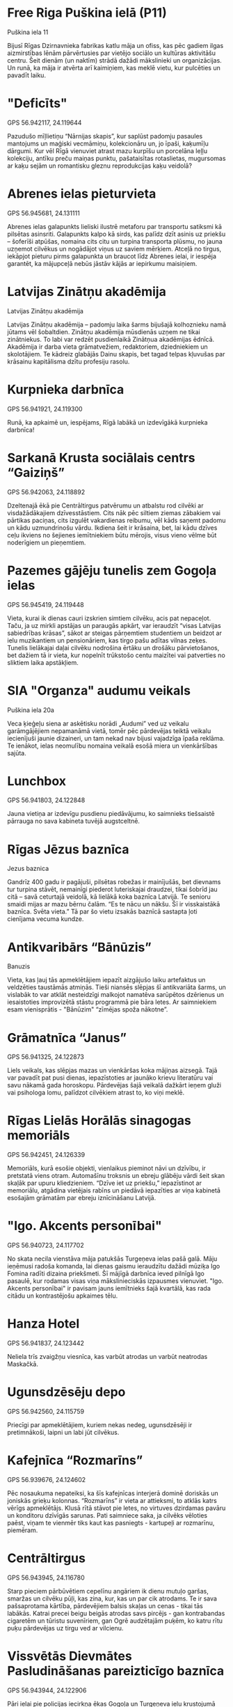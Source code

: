 * Free Riga Puškina ielā (P11)
Puškina iela 11

Bijusī Rīgas Dzirnavnieka fabrikas katlu māja un ofiss, kas pēc gadiem
ilgas aizmirstības lēnām pārvērtusies par vietējo sociālo un kultūras
aktivitāšu centru. Šeit dienām (un naktīm) strādā dažādi mākslinieki
un organizācijas. Un runā, ka māja ir atvērta arī kaimiņiem, kas meklē
vietu, kur pulcēties un pavadīt laiku.

* "Deficīts"
GPS 56.942117, 24.119644

Pazudušo mīļlietiņu “Nārnijas skapis”, kur saplūst
padomju pasaules mantojums un maģiski vecmāmiņu, kolekcionāru un, jo
īpaši, kaķumīļu dārgumi. Kur vēl Rīgā vienuviet atrast mazu kurpīšu un
porcelāna leļļu kolekciju, antīku preču maiņas punktu, pašataisītas
rotaslietas, mugursomas ar kaķu sejām un romantisku gleznu
reprodukcijas kaķu veidolā?

* Abrenes ielas pieturvieta
GPS 56.945681, 24.131111

Abrenes ielas galapunkts lieliski ilustrē metaforu par transportu
satiksmi kā pilsētas asinsriti. Galapunkts kalpo kā sirds, kas palīdz
dzīt asinis uz priekšu – šoferīši atpūšas, nomaina cits citu un
turpina transporta plūsmu, no jauna uzņemot cilvēkus un nogādājot
viņus uz saviem mērķiem. Atceļā no tirgus, iekāpjot pieturu pirms
galapunkta un braucot līdz Abrenes ielai, ir iespēja garantēt, ka
mājupceļā nebūs jāstāv kājās ar iepirkumu maisiņiem.

* Latvijas Zinātņu аkadēmija
Latvijas Zinātņu аkadēmija

Latvijas Zinātņu akadēmija – padomju laika šarms bijušajā kolhoznieku
namā jūtams vēl šobaltdien. Zinātņu akadēmija mūsdienās uzņem ne tikai
zinātniekus. To labi var redzēt pusdienlaikā Zinātņua akadēmijas
ēdnīcā. Akadēmija ir darba vieta grāmatvežiem, redaktoriem,
dziedniekiem un skolotājiem. Te kādreiz glabājās Dainu skapis, bet
tagad telpas kļuvušas par krāsainu kapitālisma dzītu profesiju
rasolu.

* Kurpnieka darbnīca
GPS 56.941921, 24.119300

Runā, ka apkaimē un, iespējams, Rīgā labākā un izdevīgākā kurpnieka
darbnīca!

* Sarkanā Krusta sociālais centrs “Gaiziņš”
GPS 56.942063, 24.118892

Dzeltenajā ēkā pie Centrāltirgus patvērumu un atbalstu rod cilvēki ar
visdažādākajiem dzīvesstāstiem. Cits nāk pēc siltiem ziemas zābakiem
vai pārtikas paciņas, cits izgulēt vakardienas reibumu, vēl kāds
saņemt padomu un kādu uzmundrinošu vārdu. Ikdiena šeit ir krāsaina,
bet, lai kādu dzīves ceļu ikviens no šejienes iemītniekiem būtu
mērojis, visus vieno vēlme būt noderīgiem un pieņemtiem.

* Pazemes gājēju tunelis zem Gogoļa ielas
GPS 56.945419, 24.119448

Vieta, kurai ik dienas cauri izskrien simtiem cilvēku, acis pat
nepaceļot. Taču, ja uz mirkli apstājas un paraugās apkārt, var
ieraudzīt “visas Latvijas sabiedrības krāsas”, sākot ar steigas
pārņemtiem studentiem un beidzot ar ielu muzikantiem un pensionāriem,
kas tirgo pašu adītas vilnas zeķes. Tunelis lielākajai daļai cilvēku
nodrošina ērtāku un drošāku pārvietošanos, bet dažiem tā ir vieta, kur
nopelnīt trūkstošo centu maizītei vai patverties no sliktiem laika
apstākļiem.

* SIA "Organza" audumu veikals
Puškina iela 20a

Veca ķieģeļu siena ar askētisku norādi „Audumi” ved uz veikalu
garāmgājējiem nepamanāmā vietā, tomēr pēc pārdevējas teiktā veikalu
iecienījuši jaunie dizaineri, un tam nekad nav bijusi vajadzīga īpaša
reklāma. Te ienākot, ielas neomulību nomaina veikalā esošā miera un
vienkāršības sajūta.

* Lunchbox
GPS 56.941803, 24.122848

Jauna vietiņa ar izdevīgu pusdienu piedāvājumu, ko saimnieks
tiešsaistē pārrauga no sava kabineta tuvējā augstceltnē.

* Rīgas Jēzus baznīca
Jezus baznica

Gandrīz 400 gadu ir pagājuši, pilsētas robežas ir mainījušās, bet
dievnams tur turpina stāvēt, nemainīgi piederot luteriskajai draudzei,
tikai šobrīd jau citā – savā ceturtajā veidolā, kā lielākā koka
baznīca Latvijā. Te senioru smaidi mijas ar mazu bērnu čalām. “Es te
nācu un nākšu. Šī ir visskaistākā baznīca. Svēta vieta.”  Tā par šo
vietu izsakās baznīcā sastapta ļoti cienījama vecuma kundze.

* Antikvaribārs “Bānūzis”
Banuzis

Vieta, kas ļauj tās apmeklētājiem iepazīt aizgājušo laiku artefaktus
un veldzēties taustāmās atmiņās. Tieši niansēs slēpjas šī antikvariāta
šarms, un vislabāk to var atklāt nesteidzīgi malkojot namatēva
sarūpētos dzērienus un iesaistoties improvizētā stāstu programmā pie
bāra letes. Ar saimniekiem esam vienisprātis - "Bānūzim" “zīmējas
spoža nākotne”.

* Grāmatnīca “Janus”
GPS 56.941325, 24.122873

Liels veikals, kas slēpjas mazas un vienkāršas koka mājiņas
aizsegā. Tajā var pavadīt pat pusi dienas, iepazīstoties ar jaunāko
krievu literatūru vai savu nākamā gada horoskopu. Pārdevējas šajā
veikalā dažkārt ieņem gluži vai psihologa lomu, palīdzot cilvēkiem
atrast to, ko viņi meklē.

* Rīgas Lielās Horālās sinagogas memoriāls
GPS 56.942451, 24.126339

Memoriāls, kurā esošie objekti, vienlaikus pieminot nāvi un dzīvību,
ir pretstatā viens otram. Automašīnu troksnis un ebreju glābēju vārdi
šeit skan skaļāk par upuru kliedzieniem. “Dzīve iet uz priekšu,”
iepazīstinot ar memoriālu, atgādina vietējais rabīns un piedāvā
iepazīties ar viņa kabinetā esošajām grāmatām par ebreju iznīcināšanu
Latvijā.

* "Igo. Akcents personībai"
GPS 56.940723, 24.117702

No skata necila vienstāva māja patukšās Turgeņeva ielas pašā
galā. Māju ieņēmusi radoša komanda, lai dienas gaismu ieraudzītu
dažādi mūziķa Igo Fomina radīti dizaina priekšmeti. Šī mājīgā darbnīca
ieved pilnīgā Igo pasaulē, kur rodamas visas viņa mākslinieciskās
izpausmes vienuviet. "Igo. Akcents personībai" ir pavisam jauns
iemītnieks šajā kvartālā, kas rada citādu un kontrastējošu apkaimes
tēlu.

* Hanza Hotel
GPS 56.941837, 24.123442

Neliela trīs zvaigžņu viesnīca, kas varbūt atrodas un varbūt neatrodas
Maskačkā.

* Ugunsdzēsēju depo
GPS 56.942560, 24.115759

Priecīgi par apmeklētājiem, kuriem nekas nedeg, ugunsdzēsēji ir
pretimnākoši, laipni un labi jūt cilvēkus.

* Kafejnīca “Rozmarīns”
GPS 56.939676, 24.124602

Pēc nosaukuma nepateiksi, ka šīs kafejnīcas interjerā dominē doriskās
un joniskās grieķu kolonnas. “Rozmarīns” ir vieta ar attieksmi, to
atklās katrs vērīgs apmeklētājs. Klusā rītā stāvot pie letes, no
virtuves dzirdamas pavāru un konditoru dzīvīgās sarunas. Pati
saimniece saka, ja cilvēks vēloties paēst, viņam te vienmēr tiks kaut
kas pasniegts - kartupeļi ar rozmarīnu, piemēram.

* Centrāltirgus
GPS 56.943945, 24.116780

Starp pieciem pārbūvētiem cepelīnu angāriem ik dienu mutuļo garšas,
smaržas un cilvēku pūļi, kas zina, kur, kas un par cik atrodams. Te ir
sava pašsaprotama kārtība, pārdevējiem balsis skaļas un cenas - tikai
tās labākās. Katrai precei beigu beigās atrodas savs pircējs - gan
kontrabandas cigaretēm un tūristu suvenīriem, gan Ogrē audzētajām
puķēm, ko katru rītu puķu pārdevējas uz tirgu ved ar vilcienu.

* Vissvētās Dievmātes Pasludināšanas pareizticīgo baznīca
GPS 56.943944, 24.122906

Pāri ielai pie policijas iecirkņa ēkas Gogoļa un Turgeņeva ielu
krustojumā sēž vīrs un vēro putniņus. Viņš te nāk “katru dienu -
desmit gadus jau”. Pareizticīgo krusts uztetovēts uz vidējā pirksta,
vīrietis apliecina, ka brīvdienās cilvēku nāk maz. “Bet svētku dienās,
jā – tad gan nāk.” Otrpus ielai baznīcas darbiniece gan par
apmeklētāju daudzumu nesūdzas. Un nākot ne tikai pareizticīgie, bet
arī luterāņi un katoļi. “Jo viņiem sveces tur savās baznīcās likt nav
kur, un pasūtīt lūgšanas par drošību un veselību viņi nevar. Tāpēc
viņi nāk šeit. Citās baznīcās tā neļauj, bet pie mums ļauj. Vot tā!”

* Spīķeri
Dirty Deal

Dažu gadu laikā šis sākotnēji maz zināmais kultūrpunkts ir daudz
mainījies un attīstijies. Gadsimtu senās spīķeru noliktavas no omulīgā
subkultūru nostūra pārveidojušās par ģimenei draudzīgu vietiņu, kur
bērni un jaunieši var izklaidēties labiekārtotajā laukumā, bet vecāki
pavadīt laiku kafejnīcās un salonos. Tāpat šeit joprojām mājo
kritiskie un laikmetīgie teātra uzvedumi no Dirty Deal Teatro.

* Nail Smile
GPS 56.942018, 24.122680

Krustojumā esošs frizētavu-skaistumkopšanas salonu pāris ieintriģē ar
pašu neapzināto vienotību. Ar pieticību un atrunām pārdevēja saka, ka
par apkārtnē notiekošo neko nezina. Tomēr frizierītes pulcina
rīdziniekus no visām pilsētas malām, vienlaicīgi radot teju nemanāmu,
tomēr rajonu spilgti raksturojošu iespaidu par krievu-latviešu
līdzāspastāvēšanu.

* Kafejnīca “Sviesta pika”
GPS 56.942356, 24.121587

Aiz privātas autostāvvietas uz Elijas un Puškina ielas stūra, kuru
gadiem pārvalda tas pats uzraugs, atrodas kafejnīca "Sviesta pika", ko
īpaši iecienījuši autoskolu instruktori. "Sviesta pikā" var ieskriet
pēc zupas, kafijas un pusdienu piedāvājuma - ir izvēle starp soļanku
un mājas soļanku.

* "Latgalīte"
9a Firsa Sadovnikova iela

No skaidu plāksnēm un plastmasas plēvēm būvētās paralēlajās realitātēs
birokrātijai ir pārāk auksti. Savas dzīves karaļi jums sagādās visu -
no akumulatora lādētāja līdz vientuļa zaldāta dienasgrāmatai. ''Tā jau
mums viss ir labi, un narkomānu te nav,'' viņš bilst un noslauka
biksēs no rokām pilošo motoreļļu.

* Apģērbu veikals

Kādreiz šeit strādāja bārs, kur vietējie pēc iedzeršanas gāja “pār
ielas ēst šašliku”, un ar apaļiem vēderiem čāpoja atpakaļ. Tā stāsta
iedzīvotāji, kuri vel joprojām ienāk aplūkot bijušās, iemīļotās
“розoвые стены”. Tagad šeit cilvēku balsis ir aizvietotas ar nemitīgu
džinsu šķirošanu. Drēbes šeit ir uzticamas un, galvenais, lētas, jo
“laiki diemžēl paliek arvien grūtāki”.

* Free Riga Turgeņeva ielas rezidence (T17)
Turgeņeva iela 17

Neuzkrītoša, teju 200 gadus veca divstāvu dzīvojamā ēka. Mājas otrais
stāvs pēc pieciem tukšiem gadiem ir ieguvis otro elpu - tur tagad
apmetušies Free Riga rezidenti. Kaimiņu uzmanību piesaista pie sētas
pieslēgtie ērmriteņi, un pamazām tiek iestaigāta taciņa, lai atvērtu
šo māju pasākumiem un jaunām iniciatīvām.
